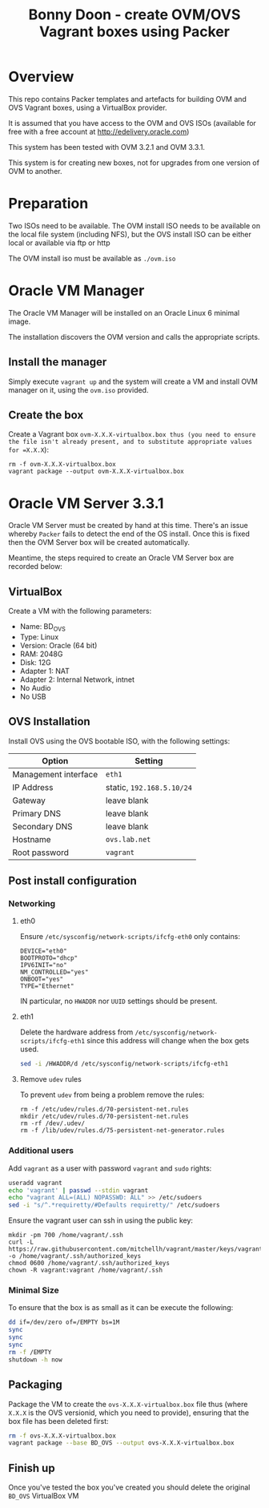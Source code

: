 #+TITLE: Bonny Doon - create OVM/OVS Vagrant boxes using Packer
* Overview
This repo contains Packer templates and artefacts for building OVM and OVS Vagrant boxes, using a VirtualBox provider.

It is assumed that you have access to the OVM and OVS ISOs (available for free with a free account at http://edelivery.oracle.com)

This system has been tested with OVM 3.2.1 and OVM 3.3.1.

This system is for creating new boxes, not for upgrades from one version of OVM to another.
* Preparation
Two ISOs need to be available. The OVM install ISO needs to be available on the local file system (including NFS), but the OVS install ISO can be either local or available via ftp or http

The OVM install iso must be available as =./ovm.iso=
* Oracle VM Manager
The Oracle VM Manager will be installed on an Oracle Linux 6 minimal image.

The installation discovers the OVM version and calls the appropriate scripts.
** Install the manager
Simply execute =vagrant up= and the system will create a VM and install OVM manager on it, using the =ovm.iso= provided.
** Create the box
Create a Vagrant box =ovm-X.X.X-virtualbox.box thus (you need to ensure the file isn't already present, and to substitute appropriate values for =X.X.X=):
#+BEGIN_EXAMPLE
rm -f ovm-X.X.X-virtualbox.box
vagrant package --output ovm-X.X.X-virtualbox.box
#+END_EXAMPLE
* Oracle VM Server 3.3.1
Oracle VM Server must be created by hand at this time. There's an issue whereby =Packer= fails to detect the end of the OS install. Once this is fixed then the OVM Server box will be created automatically.

Meantime, the steps required to create an Oracle VM Server box are recorded below:
** VirtualBox
Create a VM with the following parameters:
+ Name: BD_OVS
+ Type: Linux
+ Version: Oracle (64 bit) 
+ RAM: 2048G
+ Disk: 12G
+ Adapter 1: NAT
+ Adapter 2: Internal Network, intnet
+ No Audio
+ No USB
** OVS Installation
Install OVS using the OVS bootable ISO, with the following settings:
| Option               | Setting                   |
|----------------------+---------------------------|
| Management interface | =eth1=                    |
| IP Address           | static, =192.168.5.10/24= |
| Gateway              | leave blank               |
| Primary DNS          | leave blank               |
| Secondary DNS        | leave blank               |
| Hostname             | =ovs.lab.net=             |
| Root password        | =vagrant=                 |
** Post install configuration
*** Networking
**** eth0
Ensure =/etc/sysconfig/network-scripts/ifcfg-eth0= only contains:
#+BEGIN_EXAMPLE
DEVICE="eth0"
BOOTPROTO="dhcp"
IPV6INIT="no"
NM_CONTROLLED="yes"
ONBOOT="yes"
TYPE="Ethernet"
#+END_EXAMPLE
IN particular, no =HWADDR= nor =UUID= settings should be present.
**** eth1
Delete the hardware address from =/etc/sysconfig/network-scripts/ifcfg-eth1= since this address will change when the box gets used.
#+BEGIN_SRC sh
sed -i /HWADDR/d /etc/sysconfig/network-scripts/ifcfg-eth1
#+END_SRC
**** Remove =udev= rules
To prevent =udev= from being a problem remove the rules:
#+BEGIN_EXAMPLE
rm -f /etc/udev/rules.d/70-persistent-net.rules
mkdir /etc/udev/rules.d/70-persistent-net.rules
rm -rf /dev/.udev/
rm -f /lib/udev/rules.d/75-persistent-net-generator.rules
#+END_EXAMPLE
*** Additional users
Add =vagrant= as a user with password =vagrant= and =sudo= rights:
#+BEGIN_SRC sh
useradd vagrant
echo 'vagrant' | passwd --stdin vagrant
echo "vagrant ALL=(ALL) NOPASSWD: ALL" >> /etc/sudoers
sed -i "s/^.*requiretty/#Defaults requiretty/" /etc/sudoers
#+END_SRC
Ensure the vagrant user can ssh in using the public key:
#+BEGIN_EXAMPLE
mkdir -pm 700 /home/vagrant/.ssh
curl -L https://raw.githubusercontent.com/mitchellh/vagrant/master/keys/vagrant.pub -o /home/vagrant/.ssh/authorized_keys
chmod 0600 /home/vagrant/.ssh/authorized_keys
chown -R vagrant:vagrant /home/vagrant/.ssh
#+END_EXAMPLE
*** Minimal Size
To ensure that the box is as small as it can be execute the following:
#+BEGIN_SRC sh
dd if=/dev/zero of=/EMPTY bs=1M
sync
sync
sync
rm -f /EMPTY
shutdown -h now
#+END_SRC
** Packaging
Package the VM to create the =ovs-X.X.X-virtualbox.box= file thus (where =X.X.X= is the OVS versionid, which you need to provide), ensuring that the box file has been deleted first:
#+BEGIN_SRC sh
rm -f ovs-X.X.X-virtualbox.box
vagrant package --base BD_OVS --output ovs-X.X.X-virtualbox.box
#+END_SRC
** Finish up
Once you've tested the box you've created you should delete the original =BD_OVS= VirtualBox VM
